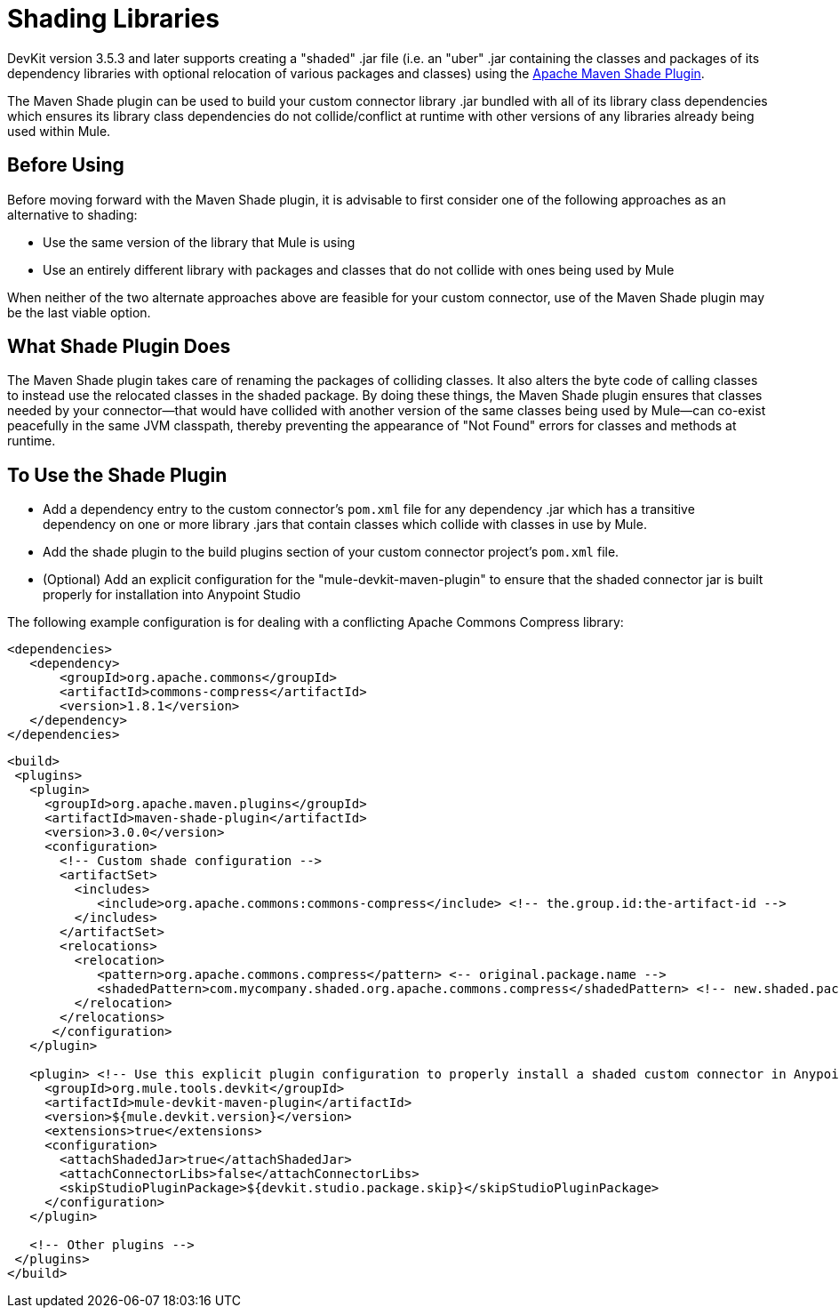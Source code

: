 = Shading Libraries
:keywords: devkit, shading, library, jar, plugin, artifacts, shade, maven, classpath, collision, conflict

DevKit version 3.5.3 and later supports creating a "shaded" .jar file (i.e. an "uber" .jar containing the classes and packages of its dependency libraries with optional relocation of various packages and classes) using the link:http://maven.apache.org/plugins/maven-shade-plugin/examples/includes-excludes.html[Apache Maven Shade Plugin].

The Maven Shade plugin can be used to build your custom connector library .jar bundled with all of its library class dependencies which ensures its library class dependencies do not collide/conflict at runtime with other versions of any libraries already being used within Mule. 

== Before Using

Before moving forward with the Maven Shade plugin, it is advisable to first consider one of the following approaches as an alternative to shading:

* Use the same version of the library that Mule is using
* Use an entirely different library with packages and classes that do not collide with ones being used by Mule

When neither of the two alternate approaches above are feasible for your custom connector, use of the Maven Shade plugin may be the last viable option.

== What Shade Plugin Does

The Maven Shade plugin takes care of renaming the packages of colliding classes. It also alters the byte code of calling classes to instead use the relocated classes in the shaded package.  By doing these things, the Maven Shade plugin ensures that classes needed by your connector--that would have collided with another version of the same classes being used by Mule--can co-exist peacefully in the same JVM classpath, thereby preventing the appearance of "Not Found" errors for classes and methods at runtime.

== To Use the Shade Plugin

* Add a dependency entry to the custom connector's `pom.xml` file for any dependency .jar which has a transitive dependency on one or more library .jars that contain classes which collide with classes in use by Mule.
* Add the shade plugin to the build plugins section of your custom connector project's `pom.xml` file.
* (Optional) Add an explicit configuration for the "mule-devkit-maven-plugin" to ensure that the shaded connector jar is built properly for installation into Anypoint Studio

The following example configuration is for dealing with a conflicting Apache Commons Compress library:

[source,xml, linenums]
----
<dependencies>
   <dependency>
       <groupId>org.apache.commons</groupId>
       <artifactId>commons-compress</artifactId>
       <version>1.8.1</version>
   </dependency>
</dependencies>
----


[source,xml, linenums]
----
<build>
 <plugins>
   <plugin>
     <groupId>org.apache.maven.plugins</groupId>
     <artifactId>maven-shade-plugin</artifactId>
     <version>3.0.0</version>
     <configuration>
       <!-- Custom shade configuration -->
       <artifactSet>
         <includes>
            <include>org.apache.commons:commons-compress</include> <!-- the.group.id:the-artifact-id -->
         </includes>
       </artifactSet>
       <relocations>
         <relocation>
            <pattern>org.apache.commons.compress</pattern> <-- original.package.name -->
            <shadedPattern>com.mycompany.shaded.org.apache.commons.compress</shadedPattern> <!-- new.shaded.package.name -->
         </relocation>
       </relocations>
      </configuration>
   </plugin>
   
   <plugin> <!-- Use this explicit plugin configuration to properly install a shaded custom connector in Anypoint Studio -->
     <groupId>org.mule.tools.devkit</groupId>
     <artifactId>mule-devkit-maven-plugin</artifactId>
     <version>${mule.devkit.version}</version>
     <extensions>true</extensions>
     <configuration>
       <attachShadedJar>true</attachShadedJar>
       <attachConnectorLibs>false</attachConnectorLibs>
       <skipStudioPluginPackage>${devkit.studio.package.skip}</skipStudioPluginPackage>
     </configuration>
   </plugin>
   
   <!-- Other plugins -->
 </plugins>
</build>
----

